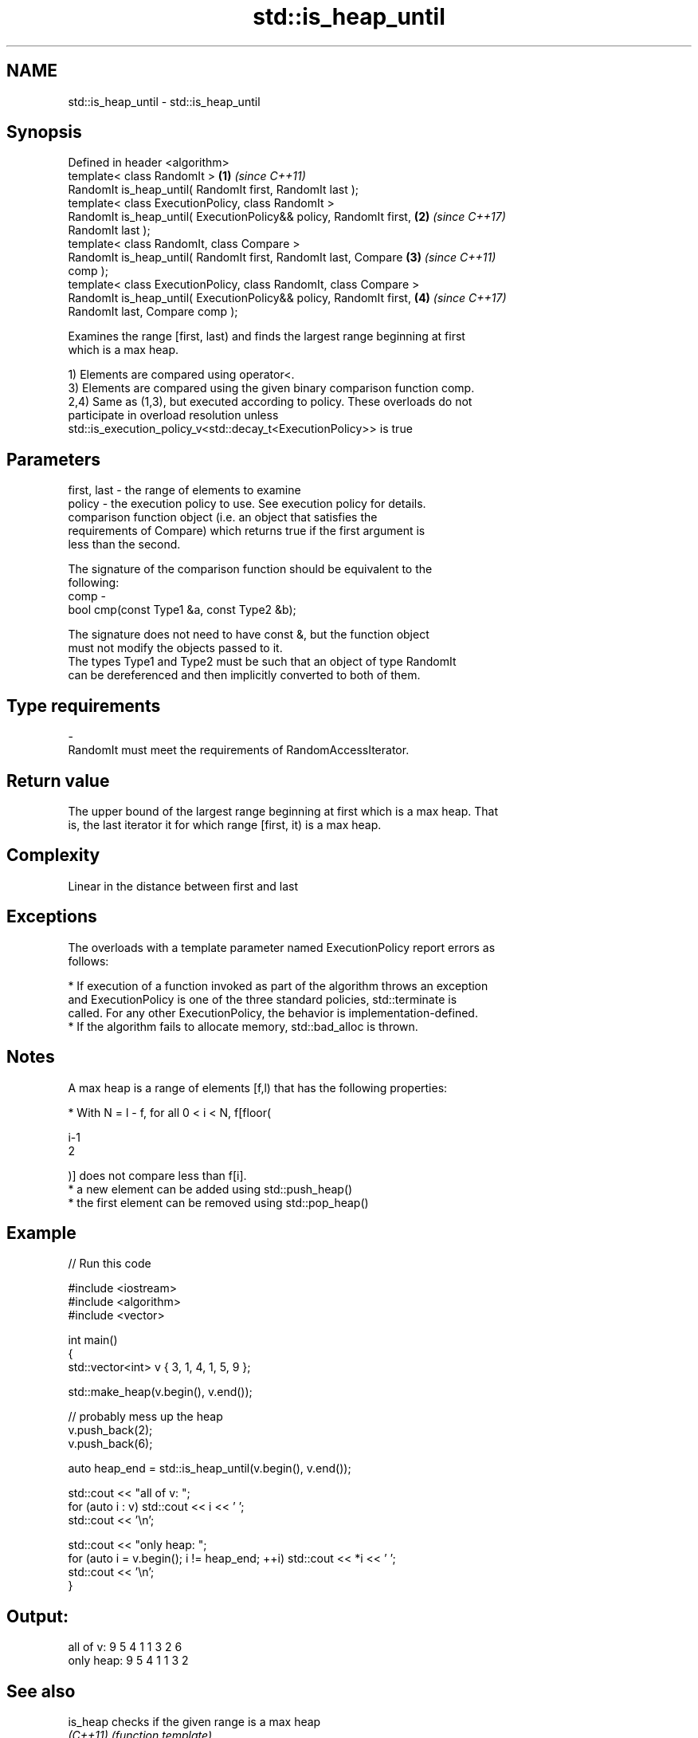 .TH std::is_heap_until 3 "2017.04.02" "http://cppreference.com" "C++ Standard Libary"
.SH NAME
std::is_heap_until \- std::is_heap_until

.SH Synopsis
   Defined in header <algorithm>
   template< class RandomIt >                                         \fB(1)\fP \fI(since C++11)\fP
   RandomIt is_heap_until( RandomIt first, RandomIt last );
   template< class ExecutionPolicy, class RandomIt >
   RandomIt is_heap_until( ExecutionPolicy&& policy, RandomIt first,  \fB(2)\fP \fI(since C++17)\fP
   RandomIt last );
   template< class RandomIt, class Compare >
   RandomIt is_heap_until( RandomIt first, RandomIt last, Compare     \fB(3)\fP \fI(since C++11)\fP
   comp );
   template< class ExecutionPolicy, class RandomIt, class Compare >
   RandomIt is_heap_until( ExecutionPolicy&& policy, RandomIt first,  \fB(4)\fP \fI(since C++17)\fP
   RandomIt last, Compare comp );

   Examines the range [first, last) and finds the largest range beginning at first
   which is a max heap.

   1) Elements are compared using operator<.
   3) Elements are compared using the given binary comparison function comp.
   2,4) Same as (1,3), but executed according to policy. These overloads do not
   participate in overload resolution unless
   std::is_execution_policy_v<std::decay_t<ExecutionPolicy>> is true

.SH Parameters

   first, last - the range of elements to examine
   policy      - the execution policy to use. See execution policy for details.
                 comparison function object (i.e. an object that satisfies the
                 requirements of Compare) which returns true if the first argument is
                 less than the second.

                 The signature of the comparison function should be equivalent to the
                 following:
   comp        -
                  bool cmp(const Type1 &a, const Type2 &b);

                 The signature does not need to have const &, but the function object
                 must not modify the objects passed to it.
                 The types Type1 and Type2 must be such that an object of type RandomIt
                 can be dereferenced and then implicitly converted to both of them. 
.SH Type requirements
   -
   RandomIt must meet the requirements of RandomAccessIterator.

.SH Return value

   The upper bound of the largest range beginning at first which is a max heap. That
   is, the last iterator it for which range [first, it) is a max heap.

.SH Complexity

   Linear in the distance between first and last

.SH Exceptions

   The overloads with a template parameter named ExecutionPolicy report errors as
   follows:

     * If execution of a function invoked as part of the algorithm throws an exception
       and ExecutionPolicy is one of the three standard policies, std::terminate is
       called. For any other ExecutionPolicy, the behavior is implementation-defined.
     * If the algorithm fails to allocate memory, std::bad_alloc is thrown.

.SH Notes

   A max heap is a range of elements [f,l) that has the following properties:

     * With N = l - f, for all 0 < i < N, f[floor(

       i-1
       2

       )] does not compare less than f[i].
     * a new element can be added using std::push_heap()
     * the first element can be removed using std::pop_heap()

.SH Example

   
// Run this code

 #include <iostream>
 #include <algorithm>
 #include <vector>
  
 int main()
 {
     std::vector<int> v { 3, 1, 4, 1, 5, 9 };
  
     std::make_heap(v.begin(), v.end());
  
     // probably mess up the heap
     v.push_back(2);
     v.push_back(6);
  
     auto heap_end = std::is_heap_until(v.begin(), v.end());
  
     std::cout << "all of v: ";
     for (auto i : v) std::cout << i << ' ';
     std::cout << '\\n';
  
     std::cout << "only heap: ";
     for (auto i = v.begin(); i != heap_end; ++i) std::cout << *i << ' ';
     std::cout << '\\n';
 }

.SH Output:

 all of v:  9 5 4 1 1 3 2 6
 only heap: 9 5 4 1 1 3 2

.SH See also

   is_heap checks if the given range is a max heap
   \fI(C++11)\fP \fI(function template)\fP 
